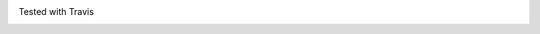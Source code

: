 .. image:: https://badge.waffle.io/founders4schools/duedilv3.png?label=ready&title=Ready 
 :target: https://waffle.io/founders4schools/duedilv3
 :alt: 'Stories in Ready'

Tested with Travis

.. image:: https://travis-ci.org/founders4schools/duedilv3.svg?branch=master
    :target: https://travis-ci.org/founders4schools/duedilv3

.. image:: https://coveralls.io/repos/founders4schools/duedilv3/badge.png
  :target: https://coveralls.io/r/founders4schools/duedilv3

